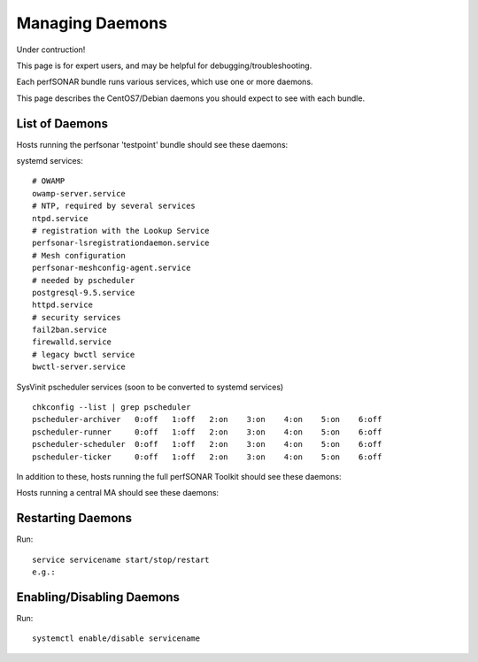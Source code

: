 *****************
Managing Daemons
*****************

Under contruction!

This page is for expert users, and may be helpful for debugging/troubleshooting.

Each perfSONAR bundle runs various services, which use one or more daemons.

This page describes the CentOS7/Debian daemons you should expect to see with each bundle.

List of Daemons
================

Hosts running the perfsonar 'testpoint' bundle should see these daemons:

systemd services:

::

  # OWAMP
  owamp-server.service  
  # NTP, required by several services
  ntpd.service                       
  # registration with the Lookup Service
  perfsonar-lsregistrationdaemon.service 
  # Mesh configuration
  perfsonar-meshconfig-agent.service    
  # needed by pscheduler
  postgresql-9.5.service               
  httpd.service                       
  # security services
  fail2ban.service                  
  firewalld.service                
  # legacy bwctl service
  bwctl-server.service  

SysVinit pscheduler services (soon to be converted to systemd services)

::

  chkconfig --list | grep pscheduler
  pscheduler-archiver	0:off	1:off	2:on	3:on	4:on	5:on	6:off
  pscheduler-runner	0:off	1:off	2:on	3:on	4:on	5:on	6:off
  pscheduler-scheduler	0:off	1:off	2:on	3:on	4:on	5:on	6:off
  pscheduler-ticker	0:off	1:off	2:on	3:on	4:on	5:on	6:off


In addition to these, hosts running the full perfSONAR Toolkit should see these daemons:


Hosts running a central MA should see these daemons:


Restarting Daemons 
===================

Run:

::

   service servicename start/stop/restart
   e.g.:



Enabling/Disabling Daemons
===========================

Run:

::

   systemctl enable/disable servicename

